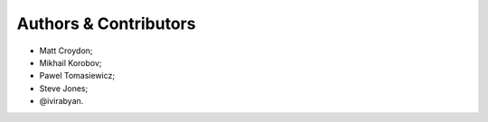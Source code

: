 Authors & Contributors
======================

* Matt Croydon;
* Mikhail Korobov;
* Pawel Tomasiewicz;
* Steve Jones;
* @ivirabyan.
